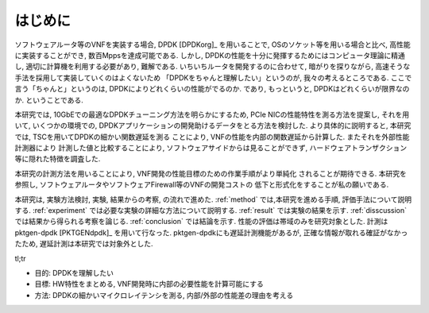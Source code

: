 
はじめに
========

ソフトウェアルータ等のVNFを実装する場合, DPDK [DPDKorg]_ を用いることで,
OSのソケット等を用いる場合と比べ, 高性能に実装することができ,
数百Mppsを達成可能である.
しかし, DPDKの性能を十分に発揮するためにはコンピュータ理論に精通し,
適切に計算機を利用する必要があり, 難解である. いちいちルータを開発するのに合わせて,
暗がりを探りながら, 高速そうな手法を採用して実装していくのはよくないため
「DPDKをちゃんと理解したい」というのが, 我々の考えるところである.
ここで言う「ちゃんと」というのは, DPDKによりどれくらいの性能がでるのか.
であり, もっというと, DPDKはどれくらいが限界なのか. ということである.

本研究では, 10GbEでの最適なDPDKチューニング方法を明らかにするため,
PCIe NICの性能特性を測る方法を提案し, それを用いて, いくつかの環境での,
DPDKアプリケーションの開発助けるデータをとる方法を検討した.
より具体的に説明すると, 本研究では, TSCを用いてDPDKの細かい関数遅延を測る
ことにより, VNFの性能を内部の関数遅延から計算した. またそれを外部性能計測器により
計測した値と比較することにより, ソフトウェアサイドからは見ることができず,
ハードウェアトランザクション等に隠れた特徴を調査した.

本研究の計測方法を用いることにより, VNF開発の性能目標のための作業手順がより単純化
されることが期待できる.
本研究を参照し, ソフトウェアルータやソフトウェアFirewall等のVNFの開発コストの
低下と形式化をすることが私の願いである.

本研究は, 実験方法検討, 実験, 結果からの考察, の流れで進めた.
:ref:`method` では,本研究を進める手順, 評価手法について説明する.
:ref:`experiment` では必要な実験の詳細な方法について説明する.
:ref:`result` では実験の結果を示す.
:ref:`disscussion` では結果から得られる考察を論じる.
:ref:`conclusion` では結論を示す.
性能の評価は帯域のみを研究対象とした.
計測はpktgen-dpdk [PKTGENdpdk]_ を用いて行なった.
pktgen-dpdkにも遅延計測機能があるが, 正確な情報が取れる確証がなかったため,
遅延計測は本研究では対象外とした.


tl;tr

- 目的: DPDKを理解したい
- 目標: HW特性をまとめる, VNF開発時に内部の必要性能を計算可能にする
- 方法: DPDKの細かいマイクロレイテンシを測る, 内部/外部の性能差の理由を考える



